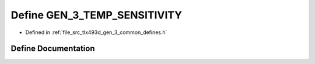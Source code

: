 .. _exhale_define_tlx493d__gen__3__common__defines_8h_1a1aa068254c9f0018c7f30ccc00132ea1:

Define GEN_3_TEMP_SENSITIVITY
=============================

- Defined in :ref:`file_src_tlx493d_gen_3_common_defines.h`


Define Documentation
--------------------


.. doxygendefine:: GEN_3_TEMP_SENSITIVITY
   :project: XENSIV 3D Magnetic Sensors Arduino Library